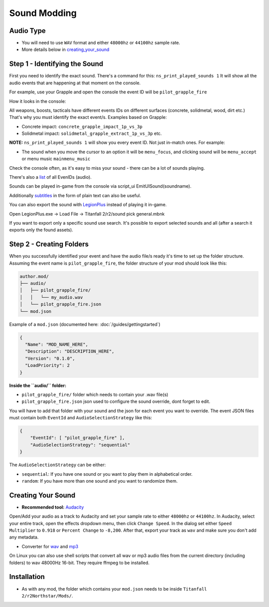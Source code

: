 Sound Modding
==============


Audio Type
-----------

-  You will need to use ``WAV`` format and either ``48000hz`` or ``44100hz`` sample rate.
-  More details below in `creating_your_sound`_

Step 1 - Identifying the Sound
-------------------------------

First you need to identify the exact sound. There's a command for this:
``ns_print_played_sounds 1`` It will show all the audio events that
are happening at that moment on the console.

For example, use your Grapple and open the console the event ID will be
``pilot_grapple_fire``

How it looks in the console: |console|

All weapons, boosts, tacticals have different events IDs on different surfaces (concrete, solidmetal, wood, dirt etc.)
That's why you must identify the exact event/s. Examples based on Grapple:

-  Concrete impact: ``concrete_grapple_impact_1p_vs_3p``
-  Solidmetal impact: ``solidmetal_grapple_extract_1p_vs_3p`` etc.


**NOTE:** ``ns_print_played_sounds 1`` will show you every event ID. Not
just in-match ones. For example:

- The sound when you move the cursor to an option it will be ``menu_focus``, and clicking sound will be ``menu_accept`` or menu music ``mainmenu_music``

Check the console often, as it's easy to miss your sound - there can be a lot of sounds playing.

There's also a `list <https://gist.github.com/begin-theadventure/84c46e803aa358b102d754ff992ae9e4>`_ of all EvenIDs (audio).

Sounds can be played in-game from the console via script_ui EmitUISound(soundname).

Additionally `subtitles <https://gist.github.com/begin-theadventure/cf941af91cd158de4fde747ec78c2902>`_ in the form of plain text can also be useful.

You can also export the sound with `LegionPlus <https://github.com/r-ex/LegionPlus>`_ instead of playing it in-game.

Open LegionPlus.exe -> Load File -> Titanfall 2/r2/sound pick general.mbnk

If you want to export only a specific sound use search. It's possible to export selected sounds and all (after a search it exports only the found assets).

Step 2 - Creating Folders
--------------------------

When you successfully identified your event and have the audio file/s
ready it's time to set up the folder structure.
Assuming the event name is ``pilot_grapple_fire``, the folder structure of your mod should look like this:

.. code-block::
   
   author.mod/
   ├── audio/
   │   ├── pilot_grapple_fire/
   │   │   └── my_audio.wav
   │   └── pilot_grapple_fire.json
   └── mod.json
   

Example of a ``mod.json`` (documented here: :doc:`/guides/gettingstarted`)


.. code-block:: json

   {
     "Name": "MOD_NAME_HERE",
     "Description": "DESCRIPTION_HERE",
     "Version": "0.1.0",
     "LoadPriority": 2
   }


**Inside the ``audio/`` folder:**

-  ``pilot_grapple_fire/`` folder which needs to contain your .wav file(s)
-  ``pilot_grapple_fire.json`` json used to configure the sound override, dont forget to edit.

You will have to add that folder with your sound and the json for each event you want to override.
The event JSON files must contain both ``EventId`` and ``AudioSelectionStrategy`` like this:


.. code-block:: json

   {
       "EventId": [ "pilot_grapple_fire" ],
       "AudioSelectionStrategy": "sequential"
   }

The ``AudioSelectionStrategy`` can be either:

- ``sequential``: If you have one sound or you want to play them in alphabetical order.
- ``random``: If you have more than one sound and you want to randomize them.


.. _creating_your_sound:

Creating Your Sound
--------------------
- **Recommended tool:** `Audacity <https://www.audacityteam.org/download/>`_

Open/Add your audio as a track to Audacity and set your sample rate to
either ``48000hz`` or ``44100hz``. In Audacity, select your entire track, open
the effects dropdown menu, then click ``Change Speed``. In the dialog set
either ``Speed Multiplier`` to ``0.918`` or ``Percent Change`` to ``-8,200``. After
that, export your track as ``wav`` and make sure you don't add any
metadata.

- Converter for `wav <https://gist.github.com/begin-theadventure/87e59b1aaf806fe542237f9e1a7fb2f6>`_ and `mp3 <https://gist.github.com/begin-theadventure/f2403ea22707e62d1ab44b19da535e37>`_

On Linux you can also use shell scripts that convert all wav or mp3 audio files from the current directory (including folders) to wav 48000Hz 16-bit. They require ffmpeg to be installed.

Installation
-------------
-  As with any mod, the folder which contains your ``mod.json`` needs to be inside ``Titanfall 2/r2Northstar/Mods/``.

.. |console| image:: https://raw.githubusercontent.com/rwynx/audio-overriding-northstar/main/Images/audioeventeample.png
